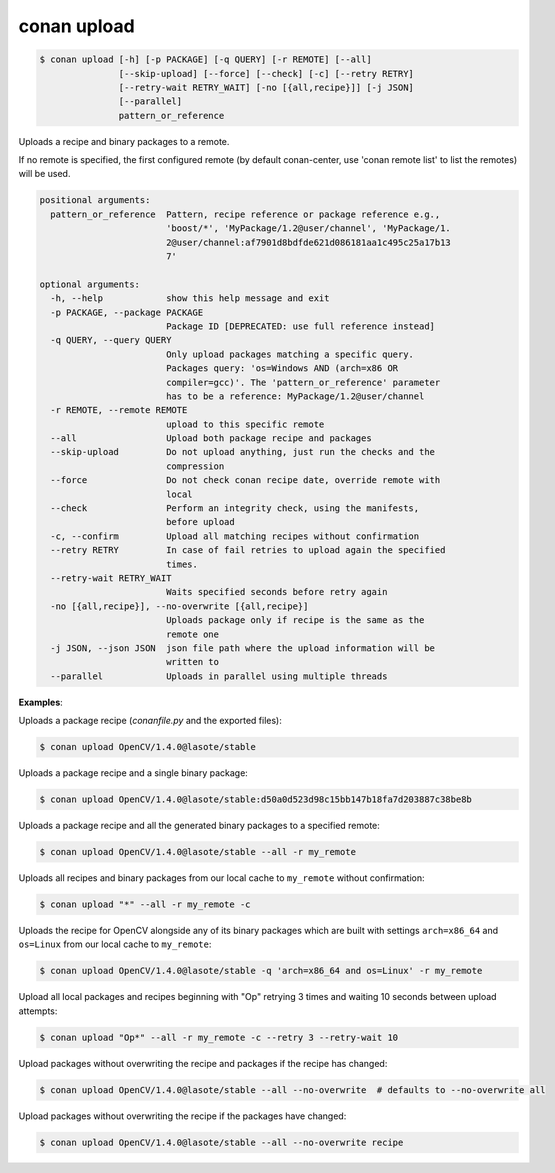 
.. _conan_upload:

conan upload
============

.. code-block:: bash

    $ conan upload [-h] [-p PACKAGE] [-q QUERY] [-r REMOTE] [--all]
                   [--skip-upload] [--force] [--check] [-c] [--retry RETRY]
                   [--retry-wait RETRY_WAIT] [-no [{all,recipe}]] [-j JSON]
                   [--parallel]
                   pattern_or_reference

Uploads a recipe and binary packages to a remote.

If no remote is specified, the first configured remote (by default conan-center, use
'conan remote list' to list the remotes) will be used.

.. code-block:: text

    positional arguments:
      pattern_or_reference  Pattern, recipe reference or package reference e.g.,
                            'boost/*', 'MyPackage/1.2@user/channel', 'MyPackage/1.
                            2@user/channel:af7901d8bdfde621d086181aa1c495c25a17b13
                            7'

    optional arguments:
      -h, --help            show this help message and exit
      -p PACKAGE, --package PACKAGE
                            Package ID [DEPRECATED: use full reference instead]
      -q QUERY, --query QUERY
                            Only upload packages matching a specific query.
                            Packages query: 'os=Windows AND (arch=x86 OR
                            compiler=gcc)'. The 'pattern_or_reference' parameter
                            has to be a reference: MyPackage/1.2@user/channel
      -r REMOTE, --remote REMOTE
                            upload to this specific remote
      --all                 Upload both package recipe and packages
      --skip-upload         Do not upload anything, just run the checks and the
                            compression
      --force               Do not check conan recipe date, override remote with
                            local
      --check               Perform an integrity check, using the manifests,
                            before upload
      -c, --confirm         Upload all matching recipes without confirmation
      --retry RETRY         In case of fail retries to upload again the specified
                            times.
      --retry-wait RETRY_WAIT
                            Waits specified seconds before retry again
      -no [{all,recipe}], --no-overwrite [{all,recipe}]
                            Uploads package only if recipe is the same as the
                            remote one
      -j JSON, --json JSON  json file path where the upload information will be
                            written to
      --parallel            Uploads in parallel using multiple threads


**Examples**:

Uploads a package recipe (*conanfile.py* and the exported files):

.. code-block:: bash

    $ conan upload OpenCV/1.4.0@lasote/stable


Uploads a package recipe and a single binary package:

.. code-block:: bash

    $ conan upload OpenCV/1.4.0@lasote/stable:d50a0d523d98c15bb147b18fa7d203887c38be8b

Uploads a package recipe and all the generated binary packages to a specified remote:

.. code-block:: bash

    $ conan upload OpenCV/1.4.0@lasote/stable --all -r my_remote

Uploads all recipes and binary packages from our local cache to ``my_remote`` without confirmation:

.. code-block:: bash

    $ conan upload "*" --all -r my_remote -c

Uploads the recipe for OpenCV alongside any of its binary packages which are built with settings
``arch=x86_64`` and ``os=Linux`` from our local cache to ``my_remote``:

.. code-block:: bash

    $ conan upload OpenCV/1.4.0@lasote/stable -q 'arch=x86_64 and os=Linux' -r my_remote

Upload all local packages and recipes beginning with "Op" retrying 3 times and waiting 10 seconds
between upload attempts:

.. code-block:: bash

    $ conan upload "Op*" --all -r my_remote -c --retry 3 --retry-wait 10

Upload packages without overwriting the recipe and packages if the recipe has changed:

.. code-block:: bash

    $ conan upload OpenCV/1.4.0@lasote/stable --all --no-overwrite  # defaults to --no-overwrite all

Upload packages without overwriting the recipe if the packages have changed:

.. code-block:: bash

    $ conan upload OpenCV/1.4.0@lasote/stable --all --no-overwrite recipe
